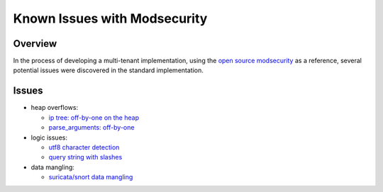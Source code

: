 Known Issues with Modsecurity
-----------------------------
Overview
========
In the process of developing a multi-tenant implementation, using the `open source modsecurity <https://github.com/SpiderLabs/ModSecurity/>`_ as a reference, several potential issues were discovered in the standard implementation.

Issues
======
* heap overflows:

  * `ip tree: off-by-one on the heap <https://github.com/SpiderLabs/ModSecurity/issues/1793>`_
  * `parse_arguments: off-by-one <https://github.com/SpiderLabs/ModSecurity/issues/1799>`_

* logic issues:

  * `utf8 character detection <https://github.com/SpiderLabs/ModSecurity/issues/1794>`_
  * `query string with slashes <https://github.com/SpiderLabs/ModSecurity/issues/1795>`_

* data mangling:

  * `suricata/snort data mangling <https://github.com/SpiderLabs/ModSecurity/issues/1796>`_

